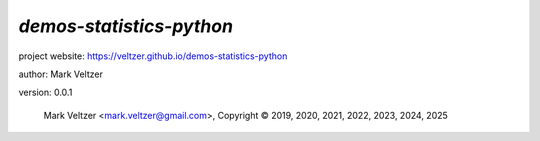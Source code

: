 =========================
*demos-statistics-python*
=========================

.. image:: https://img.shields.io/pypi/v/demos-lang-python-stat

.. image:: https://img.shields.io/github/license/veltzer/demos-statistics-python

.. image:: https://img.shields.io/badge/code%20style-black-000000.svg

project website: https://veltzer.github.io/demos-statistics-python

author: Mark Veltzer

version: 0.0.1

	Mark Veltzer <mark.veltzer@gmail.com>, Copyright © 2019, 2020, 2021, 2022, 2023, 2024, 2025
